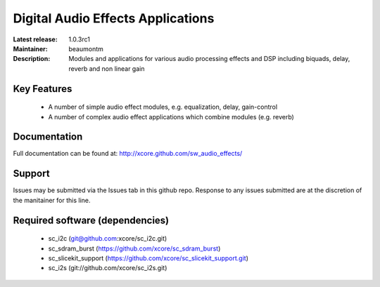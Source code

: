 Digital Audio Effects Applications
..................................

:Latest release: 1.0.3rc1
:Maintainer: beaumontm
:Description: Modules and applications for various audio processing effects and DSP including biquads, delay, reverb and non linear gain


Key Features
============

 * A number of simple audio effect modules, e.g. equalization, delay, gain-control
 * A number of complex audio effect applications which combine modules (e.g. reverb)

Documentation
=============

Full documentation can be found at: http://xcore.github.com/sw_audio_effects/

Support
=======

Issues may be submitted via the Issues tab in this github repo. Response to any issues submitted are at the discretion of the manitainer for this line.

Required software (dependencies)
================================

  * sc_i2c (git@github.com:xcore/sc_i2c.git)
  * sc_sdram_burst (https://github.com/xcore/sc_sdram_burst)
  * sc_slicekit_support (https://github.com/xcore/sc_slicekit_support.git)
  * sc_i2s (git://github.com/xcore/sc_i2s.git)

